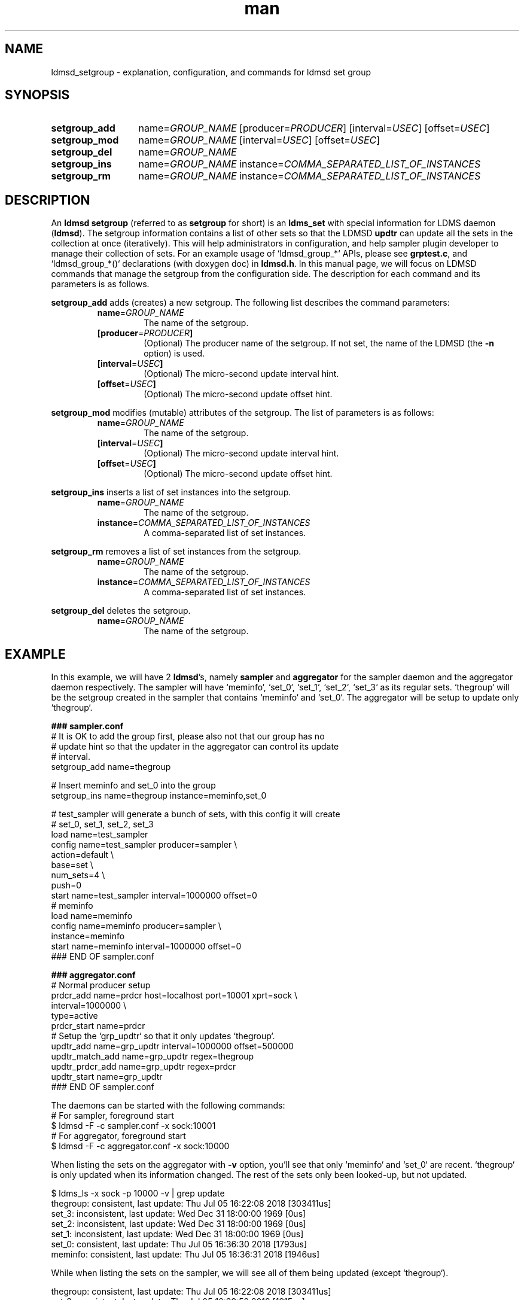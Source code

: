 .\" Manpage for ldmsd_setgroup
.\" Contact ovis-help@ca.sandia.gov to correct errors or typos.
.TH man 7 "5 Jul 2018" "v4.1" "LDMSD Set Group man page"

.\""""""""""""""""""""""""""""""""""""""""""""""""""""""""""""""""""""""""""""/.
.SH NAME
ldmsd_setgroup - explanation, configuration, and commands for ldmsd set group


.\""""""""""""""""""""""""""""""""""""""""""""""""""""""""""""""""""""""""""""/.
.SH SYNOPSIS

.nh   \" no hyphenation
.ad l \"left justified

.IP \fBsetgroup_add\fR 13
.RI "name=" GROUP_NAME " [producer=" PRODUCER "] [interval=" USEC "]"
.RI "[offset=" USEC "]"

.IP \fBsetgroup_mod\fR 13
.RI "name=" GROUP_NAME " [interval=" USEC "] [offset=" USEC "]"

.IP \fBsetgroup_del\fR
.RI "name=" GROUP_NAME

.IP \fBsetgroup_ins\fR
.RI "name=" GROUP_NAME " instance=" COMMA_SEPARATED_LIST_OF_INSTANCES

.IP \fBsetgroup_rm\fR
.RI "name=" GROUP_NAME " instance=" COMMA_SEPARATED_LIST_OF_INSTANCES

.hy 14 \" default hyphenation
.ad    \" restore text justification

.\""""""""""""""""""""""""""""""""""""""""""""""""""""""""""""""""""""""""""""/.
.SH DESCRIPTION

An \fBldmsd setgroup\fR (referred to as \fBsetgroup\fR for short) is an
\fBldms_set\fR with special information for LDMS daemon (\fBldmsd\fR). The
setgroup information contains a list of other sets so that the LDMSD \fBupdtr\fR
can update all the sets in the collection at once (iteratively). This will help
administrators in configuration, and help sampler plugin developer to manage
their collection of sets. For an example usage of `ldmsd_group_*` APIs, please
see \fBgrptest.c\fR, and `ldmsd_group_*()` declarations (with doxygen doc) in
\fBldmsd.h\fR. In this manual page, we will focus on LDMSD commands that manage
the setgroup from the configuration side. The description for each command and
its parameters is as follows.

\fBsetgroup_add\fR adds (creates) a new setgroup. The following list describes
the command parameters:
.RS
.IP \fBname\fR=\fIGROUP_NAME
The name of the setgroup.
.IP \fB[producer\fR=\fIPRODUCER\fB]
(Optional) The producer name of the setgroup. If not set, the name of the LDMSD
(the \fB-n\fR option) is used.
.IP \fB[interval\fR=\fIUSEC\fB]
(Optional) The micro-second update interval hint.
.IP \fB[offset\fR=\fIUSEC\fB]
(Optional) The micro-second update offset hint.
.RE

\fBsetgroup_mod\fR modifies (mutable) attributes of the setgroup. The list of
parameters is as follows:
.RS
.IP \fBname\fR=\fIGROUP_NAME
The name of the setgroup.
.IP \fB[interval\fR=\fIUSEC\fB]
(Optional) The micro-second update interval hint.
.IP \fB[offset\fR=\fIUSEC\fB]
(Optional) The micro-second update offset hint.
.RE

\fBsetgroup_ins\fR inserts a list of set instances into the setgroup.
.RS
.IP \fBname\fR=\fIGROUP_NAME
The name of the setgroup.
.IP \fBinstance\fR=\fICOMMA_SEPARATED_LIST_OF_INSTANCES\fB
A comma-separated list of set instances.
.RE

\fBsetgroup_rm\fR removes a list of set instances from the setgroup.
.RS
.IP \fBname\fR=\fIGROUP_NAME
The name of the setgroup.
.IP \fBinstance\fR=\fICOMMA_SEPARATED_LIST_OF_INSTANCES\fB
A comma-separated list of set instances.
.RE

\fBsetgroup_del\fR deletes the setgroup.
.RS
.IP \fBname\fR=\fIGROUP_NAME
The name of the setgroup.
.RE

.SH EXAMPLE

In this example, we will have 2 \fBldmsd\fR's, namely \fBsampler\fR and
\fBaggregator\fR for the sampler daemon and the aggregator daemon respectively.
The sampler will have `meminfo`, `set_0`, `set_1`, `set_2`, `set_3` as its
regular sets. `thegroup` will be the setgroup created in the sampler that
contains `meminfo` and `set_0`. The aggregator will be setup to update only
`thegroup`.

.EX
.B
### sampler.conf
# It is OK to add the group first, please also not that our group has no
# update hint so that the updater in the aggregator can control its update
# interval.
setgroup_add name=thegroup

# Insert meminfo and set_0 into the group
setgroup_ins name=thegroup instance=meminfo,set_0

# test_sampler will generate a bunch of sets, with this config it will create
# set_0, set_1, set_2, set_3
load name=test_sampler
config name=test_sampler producer=sampler \\
       action=default \\
       base=set \\
       num_sets=4 \\
       push=0
start name=test_sampler interval=1000000 offset=0
# meminfo
load name=meminfo
config name=meminfo producer=sampler \\
       instance=meminfo
start name=meminfo interval=1000000 offset=0
### END OF sampler.conf

.B
### aggregator.conf
# Normal producer setup
prdcr_add name=prdcr host=localhost port=10001 xprt=sock \\
          interval=1000000 \\
          type=active
prdcr_start name=prdcr
# Setup the `grp_updtr` so that it only updates `thegroup`.
updtr_add name=grp_updtr interval=1000000 offset=500000
updtr_match_add name=grp_updtr regex=thegroup
updtr_prdcr_add name=grp_updtr regex=prdcr
updtr_start name=grp_updtr
### END OF sampler.conf
.EE

The daemons can be started with the following commands:
.EX
# For sampler, foreground start
$ ldmsd -F -c sampler.conf -x sock:10001
# For aggregator, foreground start
$ ldmsd -F -c aggregator.conf -x sock:10000
.EE

When listing the sets on the aggregator with \fB-v\fR option, you'll see that
only `meminfo` and `set_0` are recent. `thegroup` is only updated when its
information changed. The rest of the sets only been looked-up, but not updated.

.EX
$ ldms_ls -x sock -p 10000 -v | grep update
thegroup: consistent, last update: Thu Jul 05 16:22:08 2018 [303411us]
set_3: inconsistent, last update: Wed Dec 31 18:00:00 1969 [0us]
set_2: inconsistent, last update: Wed Dec 31 18:00:00 1969 [0us]
set_1: inconsistent, last update: Wed Dec 31 18:00:00 1969 [0us]
set_0: consistent, last update: Thu Jul 05 16:36:30 2018 [1793us]
meminfo: consistent, last update: Thu Jul 05 16:36:31 2018 [1946us]
.EE


While when listing the sets on the sampler, we will see all of them being
updated (except `thegroup`).

.EX
thegroup: consistent, last update: Thu Jul 05 16:22:08 2018 [303411us]
set_3: consistent, last update: Thu Jul 05 16:39:52 2018 [1915us]
set_2: consistent, last update: Thu Jul 05 16:39:52 2018 [1916us]
set_1: consistent, last update: Thu Jul 05 16:39:53 2018 [1948us]
set_0: consistent, last update: Thu Jul 05 16:39:53 2018 [1948us]
meminfo: consistent, last update: Thu Jul 05 16:39:53 2018 [2022us]
.EE

\fBRemoving/inserting\fR instances from/into the group can also be done
interactively via \fBldmsd_controller\fR. If we do the following on the
\fBsampler\fR:
.EX
$ ldmsd_controller --port 10001
Welcome to the LDMSD control processor
sock:localhost:10001> setgroup_rm name=thegroup instance=set_0
sock:localhost:10001> setgroup_ins name=thegroup instance=set_3
.EE

`set_0` will be removed from `thegroup`, and `set_3` will be added into
`thegroup`. Listing the sets on the \fBaggregator\fR will see that `set_0`
stopped being updated, and `set_3` becomes recent.

.EX
thegroup: consistent, last update: Thu Jul 05 16:42:12 2018 [378918us]
set_3: consistent, last update: Thu Jul 05 16:42:14 2018 [2070us]
set_2: inconsistent, last update: Wed Dec 31 18:00:00 1969 [0us]
set_1: inconsistent, last update: Wed Dec 31 18:00:00 1969 [0us]
set_0: consistent, last update: Thu Jul 05 16:41:25 2018 [1116us]
meminfo: consistent, last update: Thu Jul 05 16:42:15 2018 [1223us]
.EE

The \fBmembers\fR of the group can be \fBlisted\fR by the following:
.EX
$ ldms_ls -x sock -p 10000 -v thegroup
thegroup: consistent, last update: Thu Jul 05 16:42:12 2018 [378918us]
  APPLICATION SET INFORMATION ------
         grp_member: set_3 : -
         grp_member: meminfo : -
             ldmsd_grp_gn : 8
  METADATA --------
    Producer Name : a:10001
    Instance Name : thegroup
      Schema Name : ldmsd_grp_schema
             Size : 184
     Metric Count : 1
               GN : 1
             User : root(0)
            Group : root(0)
      Permissions : -rwxrwxrwx
  DATA ------------
        Timestamp : Thu Jul 05 16:42:12 2018 [378918us]
         Duration : [0.000017s]
       Consistent : TRUE
             Size : 64
               GN : 8
  -----------------
.EE

